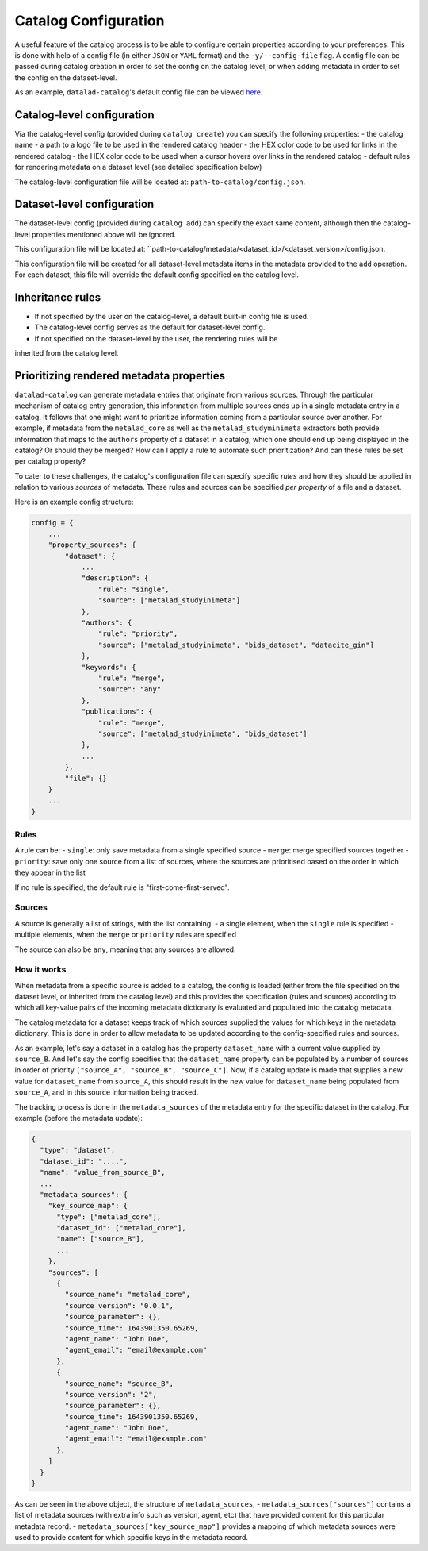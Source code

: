 Catalog Configuration
*********************

A useful feature of the catalog process is to be able to configure certain
properties according to your preferences. This is done with help of a config
file (in either ``JSON`` or ``YAML`` format) and the ``-y/--config-file`` flag.
A config file can be passed during catalog creation in order to set the config
on the catalog level, or when adding metadata in order to set the config
on the dataset-level.

As an example, ``datalad-catalog``'s default config file can be viewed `here`_.

Catalog-level configuration
===========================

Via the catalog-level config (provided during ``catalog create``) you can specify
the following properties:
- the catalog name
- a path to a logo file to be used in the rendered catalog header
- the HEX color code to be used for links in the rendered catalog
- the HEX color code to be used when a cursor hovers over links in the rendered catalog
- default rules for rendering metadata on a dataset level (see detailed specification below)

The catalog-level configuration file will be located at: ``path-to-catalog/config.json``.

Dataset-level configuration
===========================

The dataset-level config (provided during ``catalog add``) can specify the exact same content,
although then the catalog-level properties mentioned above will be ignored.

This configuration
file will be located at: ``path-to-catalog/metadata/<dataset_id>/<dataset_version>/config.json.

This configuration file will be created for all dataset-level metadata items in the metadata
provided to the ``add`` operation. For each dataset, this file will override the default
config specified on the catalog level.

Inheritance rules
=================

- If not specified by the user on the catalog-level, a default built-in config file is used.
- The catalog-level config serves as the default for dataset-level config.
- If not specified on the dataset-level by the user, the rendering rules will be
inherited from the catalog level.

Prioritizing rendered metadata properties
=========================================

``datalad-catalog`` can generate metadata entries that originate from various sources. Through
the particular mechanism of catalog entry generation, this information from multiple sources
ends up in a single metadata entry in a catalog. It follows that one might want to prioritize
information coming from a particular source over another. For example, if metadata from
the ``metalad_core`` as well as the ``metalad_studyminimeta`` extractors both provide information
that maps to the ``authors`` property of a dataset in a catalog, which one should end up being
displayed in the catalog? Or should they be merged? How can I apply a rule to automate such
prioritization? And can these rules be set per catalog property?

To cater to these challenges, the catalog's configuration file can specify specific *rules* and
how they should be applied in relation to various *sources* of metadata. These rules
and sources can be specified *per property* of a file and a dataset.

Here is an example config structure:

.. code-block:: json

   config = {
       ...
       "property_sources": {
           "dataset": {
               ...
               "description": {
                   "rule": "single",
                   "source": ["metalad_studyinimeta"]
               },
               "authors": {
                   "rule": "priority",
                   "source": ["metalad_studyinimeta", "bids_dataset", "datacite_gin"]
               },
               "keywords": {
                   "rule": "merge",
                   "source": "any"
               },
               "publications": {
                   "rule": "merge",
                   "source": ["metalad_studyinimeta", "bids_dataset"]
               },
               ...
           },
           "file": {}
       }
       ...
   }

Rules
-----

A rule can be:
- ``single``: only save metadata from a single specified source
- ``merge``: merge specified sources together
- ``priority``: save only one source from a list of sources, where the sources are prioritised based on the order in which they appear in the list

If no rule is specified, the default rule is "first-come-first-served".

Sources
-------

A source is generally a list of strings, with the list containing:
- a single element, when the ``single`` rule is specified
- multiple elements, when the ``merge`` or ``priority`` rules are specified

The source can also be ``any``, meaning that any sources are allowed.

How it works
------------

When metadata from a specific source is added to a catalog, the config is loaded
(either from the file specified on the dataset level, or inherited from the catalog level)
and this provides the specification (rules and sources) according to which all key-value pairs
of the incoming metadata dictionary is evaluated and populated into the catalog metadata.

The catalog metadata for a dataset keeps track of which sources supplied the values for which keys
in the metadata dictionary. This is done in order to allow metadata to be updated according to the
config-specified rules and sources.

As an example, let's say a dataset in a catalog has the property ``dataset_name`` with a current
value supplied by ``source_B``. And let's say the config specifies that the ``dataset_name`` property
can be populated by a number of sources in order of priority ``["source_A", "source_B", "source_C"]``.
Now, if a catalog update is made that supplies a new value for ``dataset_name`` from ``source_A``,
this should result in the new value for ``dataset_name`` being populated from ``source_A``,
and in this source information being tracked.

The tracking process is done in the ``metadata_sources`` of the metadata entry for the
specific dataset in the catalog. For example (before the metadata update):

.. code-block:: json

   {
     "type": "dataset",
     "dataset_id": "....",
     "name": "value_from_source_B",
     ...
     "metadata_sources": {
       "key_source_map": {
         "type": ["metalad_core"],
         "dataset_id": ["metalad_core"],
         "name": ["source_B"],
         ...
       },
       "sources": [
         {
           "source_name": "metalad_core",
           "source_version": "0.0.1",
           "source_parameter": {},
           "source_time": 1643901350.65269,
           "agent_name": "John Doe",
           "agent_email": "email@example.com"
         },
         {
           "source_name": "source_B",
           "source_version": "2",
           "source_parameter": {},
           "source_time": 1643901350.65269,
           "agent_name": "John Doe",
           "agent_email": "email@example.com"
         },
       ]
     }
   }

As can be seen in the above object, the structure of ``metadata_sources``, 
- ``metadata_sources["sources"]`` contains a list of metadata sources (with extra info such as version, agent, etc) that have provided content for this particular metadata record.
- ``metadata_sources["key_source_map"]`` provides a mapping of which metadata sources were used to provide content for which specific keys in the metadata record.


.. _here: https://raw.githubusercontent.com/datalad/datalad-catalog/main/datalad_catalog/config/config.json